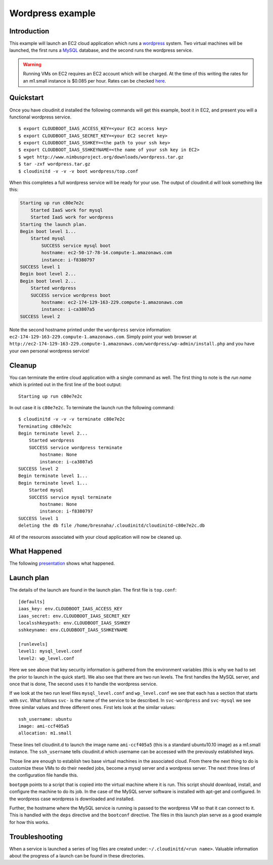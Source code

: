 =================
Wordpress example
=================


Introduction
============

This example will launch an EC2 cloud application which runs a
`wordpress <http://www.wordpress.com>`_ system.  Two virtual machines
will be launched, the first runs a `MySQL <http://www.mysql.com>`_
database, and the second runs the wordpress service.

.. warning::
    Running VMs on EC2 requires an EC2 account which will be charged.  At the
    time of this writing the rates for an m1.small instance is $0.085 per hour.
    Rates can be checked `here <http://aws.amazon.com/ec2/pricing/>`_.


Quickstart
==========

Once you have cloudinit.d installed the following commands will get this
example, boot it in EC2, and present you will a functional wordpress service. ::

    $ export CLOUDBOOT_IAAS_ACCESS_KEY=<your EC2 access key>
    $ export CLOUDBOOT_IAAS_SECRET_KEY=<your EC2 secret key>
    $ export CLOUDBOOT_IAAS_SSHKEY=<the path to your ssh key>
    $ export CLOUDBOOT_IAAS_SSHKEYNAME=<the name of your ssh key in EC2>
    $ wget http://www.nimbusproject.org/downloads/wordpress.tar.gz
    $ tar -zxf wordpress.tar.gz
    $ cloudinitd -v -v -v boot wordpress/top.conf

When this completes a full wordpress service will be ready for your use.
The output of cloudinit.d will look something like this:

.. code-block:: none

    Starting up run c80e7e2c
        Started IaaS work for mysql
        Started IaaS work for wordpress
    Starting the launch plan.
    Begin boot level 1...
        Started mysql
            SUCCESS service mysql boot
            hostname: ec2-50-17-78-14.compute-1.amazonaws.com
            instance: i-f8380797
    SUCCESS level 1
    Begin boot level 2...
    Begin boot level 2...
        Started wordpress
        SUCCESS service wordpress boot
            hostname: ec2-174-129-163-229.compute-1.amazonaws.com
            instance: i-ca3807a5
    SUCCESS level 2

Note the second hostname printed under the ``wordpress`` service
information: ``ec2-174-129-163-229.compute-1.amazonaws.com``.  Simply
point your web browser at
``http://ec2-174-129-163-229.compute-1.amazonaws.com/wordpress/wp-admin/install.php``
and you have your own personal wordpress service!

.. note:
    For this example to work you need your default security group to have
    port 22, 80 and 3306 open.


Cleanup
=======

You can terminate the entire cloud application with a single command as
well. The first thing to note is the *run name* which is printed
out in the first line of the boot output::

    Starting up run c80e7e2c

In out case it is ``c80e7e2c``.  To terminate the launch run the following command::

    $ cloudinitd -v -v -v terminate c80e7e2c
    Terminating c80e7e2c
    Begin terminate level 2...
        Started wordpress
        SUCCESS service wordpress terminate
            hostname: None
            instance: i-ca3807a5
    SUCCESS level 2
    Begin terminate level 1...
    Begin terminate level 1...
        Started mysql
        SUCCESS service mysql terminate
            hostname: None
            instance: i-f8380797
    SUCCESS level 1
    deleting the db file /home/bresnaha/.cloudinitd/cloudinitd-c80e7e2c.db

All of the resources associated with your cloud application will now
be cleaned up.




What Happened
=============

The following `presentation <http://www.mcs.anl.gov/~bresnaha/cid_wp.wmv>`_ 
shows what happened.

.. raw:: html

    <OBJECT ID="MediaPlayer"  WIDTH="720" HEIGHT="540" 
    STANDBY="Loading Windows Media Player components..." TYPE="application/x-oleobject">
    <PARAM NAME="FileName" VALUE="cid_wp.wmv">
    <PARAM name="autostart" VALUE="false">
    <PARAM name="ShowControls" VALUE="true">
    <param name="ShowStatusBar" value="false">
    <PARAM name="ShowDisplay" VALUE="false">
    <EMBED TYPE="application/x-mplayer2" SRC="http://www.mcs.anl.gov/~bresnaha/cid_wp.wmv" NAME="MediaPlayer"
    WIDTH="720" HEIGHT="540" ShowControls="1" ShowStatusBar="0" ShowDisplay="0" autostart="0"> </EMBED>
    </OBJECT>


Launch plan
===========

The details of the launch are found in the launch plan.  The first file is ``top.conf``::

    [defaults]
    iaas_key: env.CLOUDBOOT_IAAS_ACCESS_KEY
    iaas_secret: env.CLOUDBOOT_IAAS_SECRET_KEY
    localsshkeypath: env.CLOUDBOOT_IAAS_SSHKEY
    sshkeyname: env.CLOUDBOOT_IAAS_SSHKEYNAME

    [runlevels]
    level1: mysql_level.conf
    level2: wp_level.conf

Here we see above that key security information is gathered from the
environment variables (this is why we had to set the prior to launch
in the quick start).  We also see that there are two run levels.  The
first handles the MySQL server, and once that is done, The second uses
it to handle the wordpress service.

If we look at the two run level files ``mysql_level.conf`` and
``wp_level.conf`` we see that each has a section that starts with
``svc``.  What follows ``svc-`` is the name of the service to be
described.  In ``svc-wordpress`` and ``svc-mysql``
we see three similar values and three different ones.
First lets look at the similar values::

    ssh_username: ubuntu
    image: ami-ccf405a5
    allocation: m1.small

These lines tell cloudinit.d to launch the image name ``ami-ccf405a5``
(this is a standard ubuntu10.10 image) as a m1.small instance.  The
``ssh_username`` tells cloudinit.d which username can be accessed with
the previously established keys.

Those line are enough to establish two base virtual machines in the associated
cloud.  From there the next  thing to do is customize these VMs to do their
needed jobs, become a mysql server and a wordpress server.  The next three
lines of the configuration file handle this.

``bootpgm`` points to a script that is copied into the virtual machine
where it is run.  This script should download, install, and configure
the machine to do its job.  In the case of the MySQL server software
is installed with apt-get and configured.  In the wordpress case
wordpress is downloaded and installed.

Further, the hostname where
the MySQL service is running is passed to the wordpress VM so that it
can connect to it.  This is handled with the ``deps`` directive and the
``bootconf`` directive.  The files in this launch plan serve as a good
example for how this works.


Troubleshooting
===============

When a service is launched a series of log files are created under:
``~/.cloudinitd/<run name>``.  Valuable information about the progress
of a launch can be found in these directories.


